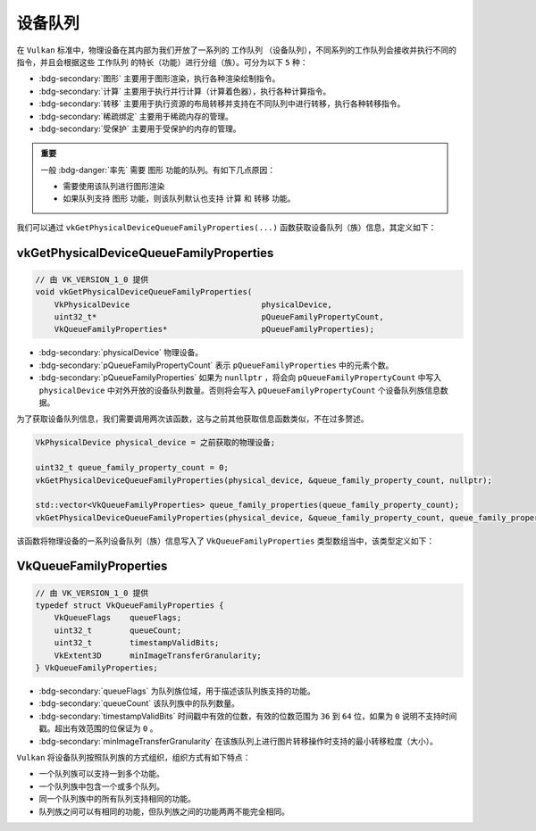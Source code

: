 设备队列
============

.. dropdown:: 更新记录
   :color: muted
   :icon: history

   * 2024/1/2 增加该文档。
   * 2024/2/3 更新该文档。
   * 2024/2/3 增加 ``vkGetPhysicalDeviceQueueFamilyProperties`` 章节。
   * 2024/2/3 增加 ``VkQueueFamilyProperties`` 章节。

在 ``Vulkan`` 标准中，物理设备在其内部为我们开放了一系列的 ``工作队列`` （设备队列），不同系列的工作队列会接收并执行不同的指令，并且会根据这些 ``工作队列`` 的特长（功能）进行分组（族）。可分为以下 ``5`` 种：

* :bdg-secondary:`图形` 主要用于图形渲染，执行各种渲染绘制指令。
* :bdg-secondary:`计算` 主要用于执行并行计算（计算着色器），执行各种计算指令。
* :bdg-secondary:`转移` 主要用于执行资源的布局转移并支持在不同队列中进行转移，执行各种转移指令。
* :bdg-secondary:`稀疏绑定` 主要用于稀疏内存的管理。
* :bdg-secondary:`受保护` 主要用于受保护的内存的管理。

.. admonition:: 重要
   :class: important

   一般 :bdg-danger:`率先` 需要 ``图形`` 功能的队列。有如下几点原因：

   * 需要使用该队列进行图形渲染
   * 如果队列支持 ``图形`` 功能，则该队列默认也支持 ``计算`` 和 ``转移`` 功能。

我们可以通过 ``vkGetPhysicalDeviceQueueFamilyProperties(...)`` 函数获取设备队列（族）信息，其定义如下：

vkGetPhysicalDeviceQueueFamilyProperties
##############################################

.. code:: c++

   // 由 VK_VERSION_1_0 提供
   void vkGetPhysicalDeviceQueueFamilyProperties(
       VkPhysicalDevice                            physicalDevice,
       uint32_t*                                   pQueueFamilyPropertyCount,
       VkQueueFamilyProperties*                    pQueueFamilyProperties);

* :bdg-secondary:`physicalDevice` 物理设备。
* :bdg-secondary:`pQueueFamilyPropertyCount` 表示 ``pQueueFamilyProperties`` 中的元素个数。
* :bdg-secondary:`pQueueFamilyProperties` 如果为 ``nunllptr`` ，将会向 ``pQueueFamilyPropertyCount`` 中写入 ``physicalDevice`` 中对外开放的设备队列数量。否则将会写入 ``pQueueFamilyPropertyCount`` 个设备队列族信息数据。

为了获取设备队列信息，我们需要调用两次该函数，这与之前其他获取信息函数类似，不在过多赘述。

.. code:: c++

   VkPhysicalDevice physical_device = 之前获取的物理设备;

   uint32_t queue_family_property_count = 0;
   vkGetPhysicalDeviceQueueFamilyProperties(physical_device, &queue_family_property_count, nullptr);

   std::vector<VkQueueFamilyProperties> queue_family_properties(queue_family_property_count);
   vkGetPhysicalDeviceQueueFamilyProperties(physical_device, &queue_family_property_count, queue_family_properties.data());

该函数将物理设备的一系列设备队列（族）信息写入了 ``VkQueueFamilyProperties`` 类型数组当中，该类型定义如下：

VkQueueFamilyProperties
##############################################

.. code:: c++

   // 由 VK_VERSION_1_0 提供
   typedef struct VkQueueFamilyProperties {
       VkQueueFlags    queueFlags;
       uint32_t        queueCount;
       uint32_t        timestampValidBits;
       VkExtent3D      minImageTransferGranularity;
   } VkQueueFamilyProperties;

* :bdg-secondary:`queueFlags` 为队列族位域，用于描述该队列族支持的功能。
* :bdg-secondary:`queueCount` 该队列族中的队列数量。
* :bdg-secondary:`timestampValidBits` 时间戳中有效的位数，有效的位数范围为 ``36`` 到 ``64`` 位，如果为 ``0`` 说明不支持时间戳。超出有效范围的位保证为 ``0`` 。
* :bdg-secondary:`minImageTransferGranularity` 在该族队列上进行图片转移操作时支持的最小转移粒度（大小）。

``Vulkan`` 将设备队列按照队列族的方式组织，组织方式有如下特点：

* 一个队列族可以支持一到多个功能。
* 一个队列族中包含一个或多个队列。
* 同一个队列族中的所有队列支持相同的功能。
* 队列族之间可以有相同的功能，但队列族之间的功能两两不能完全相同。
